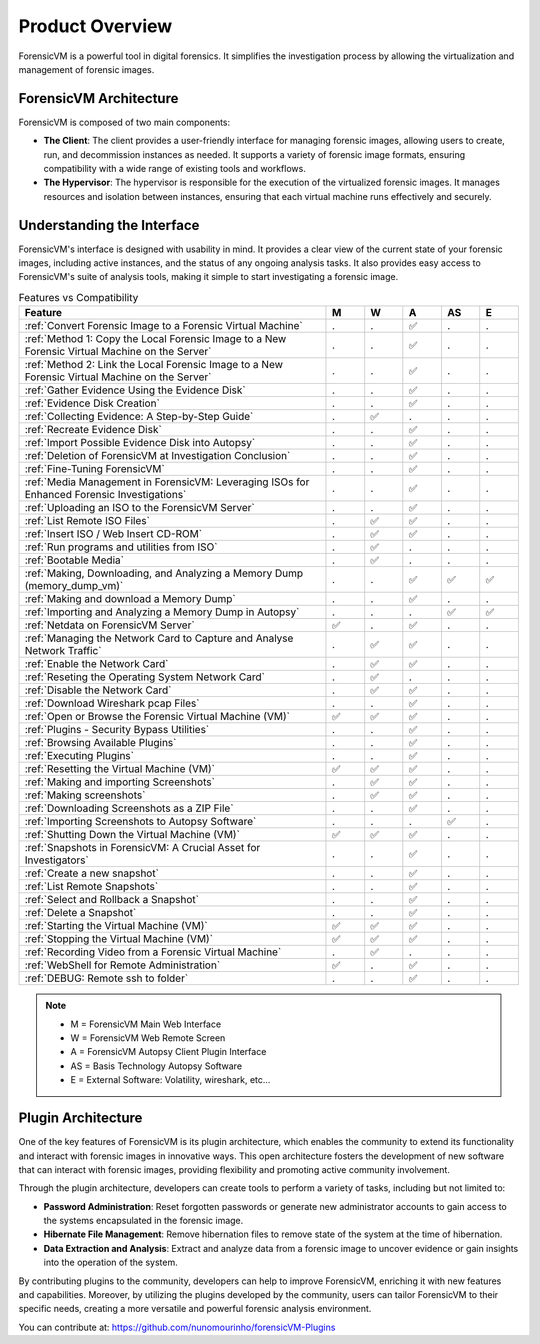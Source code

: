 =====================
Product Overview
=====================

ForensicVM is a powerful tool in digital forensics. It simplifies the investigation process by allowing the virtualization and management of forensic images. 

ForensicVM Architecture
==========================

ForensicVM is composed of two main components:

- **The Client**: The client provides a user-friendly interface for managing forensic images, allowing users to create, run, and decommission instances as needed. It supports a variety of forensic image formats, ensuring compatibility with a wide range of existing tools and workflows.

- **The Hypervisor**: The hypervisor is responsible for the execution of the virtualized forensic images. It manages resources and isolation between instances, ensuring that each virtual machine runs effectively and securely.

Understanding the Interface
==============================

ForensicVM's interface is designed with usability in mind. It provides a clear view of the current state of your forensic images, including active instances, and the status of any ongoing analysis tasks. It also provides easy access to ForensicVM's suite of analysis tools, making it simple to start investigating a forensic image.


.. list-table:: Features vs Compatibility
   :widths: 40 5 5 5 5 5
   :header-rows: 1

   * - Feature
     - M
     - W
     - A
     - AS
     - E
   * - :ref:`Convert Forensic Image to a Forensic Virtual Machine`
     - .
     - .
     - ✅
     - .
     - .
   * - :ref:`Method 1: Copy the Local Forensic Image to a New Forensic Virtual Machine on the Server`
     - .
     - .
     - ✅
     - .
     - .
   * - :ref:`Method 2: Link the Local Forensic Image to a New Forensic Virtual Machine on the Server`
     - .
     - .
     - ✅
     - .
     - .
   * - :ref:`Gather Evidence Using the Evidence Disk`
     - .
     - .
     - ✅
     - .
     - .
   * - :ref:`Evidence Disk Creation`
     - .
     - .
     - ✅
     - .
     - .
   * - :ref:`Collecting Evidence: A Step-by-Step Guide`
     - .
     - ✅
     - .
     - .
     - .
   * - :ref:`Recreate Evidence Disk`
     - .
     - .
     - ✅
     - .
     - .
   * - :ref:`Import Possible Evidence Disk into Autopsy`
     - .
     - .
     - ✅
     - .
     - .
   * - :ref:`Deletion of ForensicVM at Investigation Conclusion`
     - .
     - .
     - ✅
     - .
     - .
   * - :ref:`Fine-Tuning ForensicVM`
     - .
     - .
     - ✅
     - .
     - .
   * - :ref:`Media Management in ForensicVM: Leveraging ISOs for Enhanced Forensic Investigations`
     - .
     - .
     - ✅
     - .
     - .
   * - :ref:`Uploading an ISO to the ForensicVM Server`
     - .
     - .
     - ✅
     - .
     - .
   * - :ref:`List Remote ISO Files`
     - .
     - ✅
     - ✅
     - .
     - .
   * - :ref:`Insert ISO / Web Insert CD-ROM`
     - .
     - ✅
     - ✅
     - .
     - .
   * - :ref:`Run programs and utilities from ISO`
     - .
     - ✅
     - .
     - .
     - .
   * - :ref:`Bootable Media`
     - .
     - ✅
     - .
     - .
     - .
   * - :ref:`Making, Downloading, and Analyzing a Memory Dump (memory_dump_vm)`
     - .
     - .
     - ✅
     - ✅
     - ✅
   * - :ref:`Making and download a Memory Dump`
     - .
     - .
     - ✅
     - .
     - .
   * - :ref:`Importing and Analyzing a Memory Dump in Autopsy`
     - .
     - .
     - .
     - ✅
     - ✅
   * - :ref:`Netdata on ForensicVM Server`
     - ✅
     - .
     - ✅
     - .
     - .
   * - :ref:`Managing the Network Card to Capture and Analyse Network Traffic`
     - .
     - ✅
     - ✅
     - .
     - .
   * - :ref:`Enable the Network Card`
     - .
     - ✅
     - ✅
     - .
     - .
   * - :ref:`Reseting the Operating System Network Card`
     - .
     - ✅
     - .
     - .
     - .
   * - :ref:`Disable the Network Card`
     - .
     - ✅
     - ✅
     - .
     - .
   * - :ref:`Download Wireshark pcap Files`
     - .
     - .
     - ✅
     - .
     - .
   * - :ref:`Open or Browse the Forensic Virtual Machine (VM)`
     - ✅
     - ✅
     - ✅
     - .
     - .
   * - :ref:`Plugins - Security Bypass Utilities`
     - .
     - .
     - ✅
     - .
     - .
   * - :ref:`Browsing Available Plugins`
     - .
     - .
     - ✅
     - .
     - .
   * - :ref:`Executing Plugins`
     - .
     - .
     - ✅
     - .
     - .
   * - :ref:`Resetting the Virtual Machine (VM)`
     - ✅
     - ✅
     - ✅
     - .
     - .
   * - :ref:`Making and importing Screenshots`
     - .
     - ✅
     - ✅
     - .
     - .
   * - :ref:`Making screenshots`
     - .
     - ✅
     - ✅
     - .
     - .
   * - :ref:`Downloading Screenshots as a ZIP File`
     - .
     - .
     - ✅
     - .
     - .
   * - :ref:`Importing Screenshots to Autopsy Software`
     - .
     - .
     - .
     - ✅
     - .
   * - :ref:`Shutting Down the Virtual Machine (VM)`
     - ✅
     - ✅
     - ✅
     - .
     - .
   * - :ref:`Snapshots in ForensicVM: A Crucial Asset for Investigators`
     - .
     - .
     - ✅
     - .
     - .
   * - :ref:`Create a new snapshot`
     - .
     - .
     - ✅
     - .
     - .
   * - :ref:`List Remote Snapshots`
     - .
     - .
     - ✅
     - .
     - .
   * - :ref:`Select and Rollback a Snapshot`
     - .
     - .
     - ✅
     - .
     - .
   * - :ref:`Delete a Snapshot`
     - .
     - .
     - ✅
     - .
     - .
   * - :ref:`Starting the Virtual Machine (VM)`
     - ✅
     - ✅
     - ✅
     - .
     - .
   * - :ref:`Stopping the Virtual Machine (VM)`
     - ✅
     - ✅
     - ✅
     - .
     - .
   * - :ref:`Recording Video from a Forensic Virtual Machine`
     - .
     - ✅
     - .
     - .
     - .
   * - :ref:`WebShell for Remote Administration`
     - ✅
     - .
     - ✅
     - .
     - .
   * - :ref:`DEBUG: Remote ssh to folder`
     - .
     - .
     - ✅
     - .
     - .

.. note::
   - M = ForensicVM Main Web Interface
   - W = ForensicVM Web Remote Screen
   - A = ForensicVM Autopsy Client Plugin Interface
   - AS = Basis Technology Autopsy Software
   - E = External Software: Volatility, wireshark, etc...

Plugin Architecture
======================

One of the key features of ForensicVM is its plugin architecture, which enables the community to extend its functionality and interact with forensic images in innovative ways. This open architecture fosters the development of new software that can interact with forensic images, providing flexibility and promoting active community involvement.

Through the plugin architecture, developers can create tools to perform a variety of tasks, including but not limited to:

- **Password Administration**: Reset forgotten passwords or generate new administrator accounts to gain access to the systems encapsulated in the forensic image.
- **Hibernate File Management**: Remove hibernation files to remove state of the system at the time of hibernation.
- **Data Extraction and Analysis**: Extract and analyze data from a forensic image to uncover evidence or gain insights into the operation of the system.

By contributing plugins to the community, developers can help to improve ForensicVM, enriching it with new features and capabilities. Moreover, by utilizing the plugins developed by the community, users can tailor ForensicVM to their specific needs, creating a more versatile and powerful forensic analysis environment.

You can contribute at: https://github.com/nunomourinho/forensicVM-Plugins



